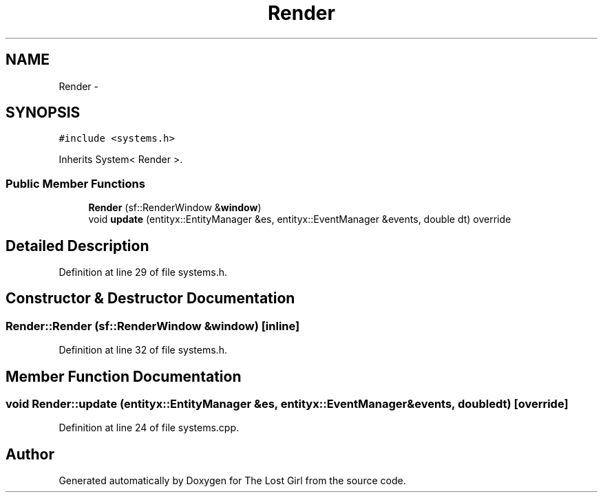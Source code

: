 .TH "Render" 3 "Wed Oct 8 2014" "Version 0.0.8 prealpha" "The Lost Girl" \" -*- nroff -*-
.ad l
.nh
.SH NAME
Render \- 
.SH SYNOPSIS
.br
.PP
.PP
\fC#include <systems\&.h>\fP
.PP
Inherits System< Render >\&.
.SS "Public Member Functions"

.in +1c
.ti -1c
.RI "\fBRender\fP (sf::RenderWindow &\fBwindow\fP)"
.br
.ti -1c
.RI "void \fBupdate\fP (entityx::EntityManager &es, entityx::EventManager &events, double dt) override"
.br
.in -1c
.SH "Detailed Description"
.PP 
Definition at line 29 of file systems\&.h\&.
.SH "Constructor & Destructor Documentation"
.PP 
.SS "Render::Render (sf::RenderWindow &window)\fC [inline]\fP"

.PP
Definition at line 32 of file systems\&.h\&.
.SH "Member Function Documentation"
.PP 
.SS "void Render::update (entityx::EntityManager &es, entityx::EventManager &events, doubledt)\fC [override]\fP"

.PP
Definition at line 24 of file systems\&.cpp\&.

.SH "Author"
.PP 
Generated automatically by Doxygen for The Lost Girl from the source code\&.
